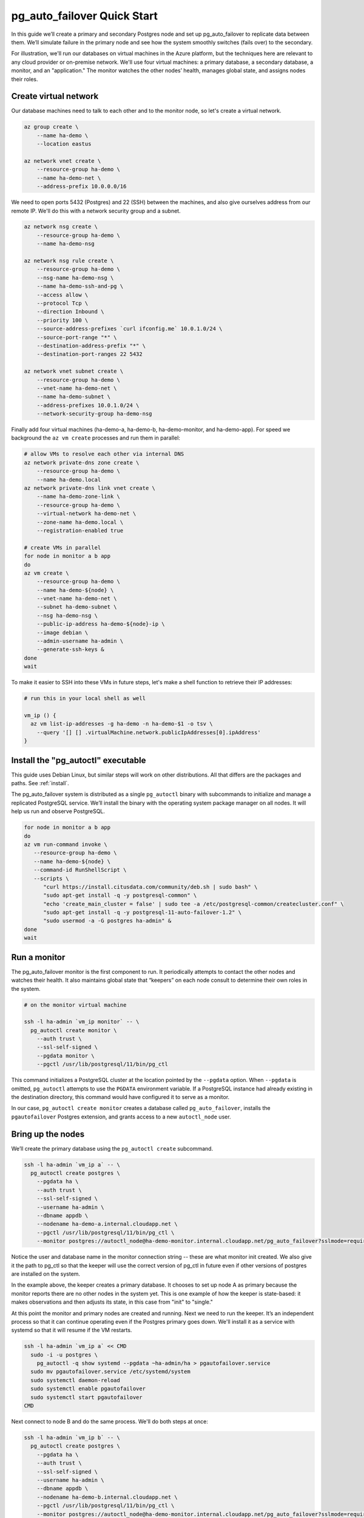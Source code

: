.. _postgres_quickstart:

pg_auto_failover Quick Start
============================

In this guide we’ll create a primary and secondary Postgres node and set
up pg_auto_failover to replicate data between them. We’ll simulate failure in
the primary node and see how the system smoothly switches (fails over)
to the secondary.

For illustration, we'll run our databases on virtual machines in the Azure
platform, but the techniques here are relevant to any cloud provider or
on-premise network. We'll use four virtual machines: a primary database, a
secondary database, a monitor, and an "application." The monitor watches the
other nodes’ health, manages global state, and assigns nodes their roles.

.. _quickstart_network:

Create virtual network
----------------------

Our database machines need to talk to each other and to the monitor node, so
let's create a virtual network.

.. code-block:: bash

   az group create \
       --name ha-demo \
       --location eastus

   az network vnet create \
       --resource-group ha-demo \
       --name ha-demo-net \
       --address-prefix 10.0.0.0/16

We need to open ports 5432 (Postgres) and 22 (SSH) between the machines, and
also give ourselves address from our remote IP. We'll do this with a network
security group and a subnet.

.. code-block:: bash

   az network nsg create \
       --resource-group ha-demo \
       --name ha-demo-nsg

   az network nsg rule create \
       --resource-group ha-demo \
       --nsg-name ha-demo-nsg \
       --name ha-demo-ssh-and-pg \
       --access allow \
       --protocol Tcp \
       --direction Inbound \
       --priority 100 \
       --source-address-prefixes `curl ifconfig.me` 10.0.1.0/24 \
       --source-port-range "*" \
       --destination-address-prefix "*" \
       --destination-port-ranges 22 5432

   az network vnet subnet create \
       --resource-group ha-demo \
       --vnet-name ha-demo-net \
       --name ha-demo-subnet \
       --address-prefixes 10.0.1.0/24 \
       --network-security-group ha-demo-nsg

Finally add four virtual machines (ha-demo-a, ha-demo-b, ha-demo-monitor, and
ha-demo-app). For speed we background the ``az vm create`` processes and run
them in parallel:

.. code-block:: bash

   # allow VMs to resolve each other via internal DNS
   az network private-dns zone create \
       --resource-group ha-demo \
       --name ha-demo.local
   az network private-dns link vnet create \
       --name ha-demo-zone-link \
       --resource-group ha-demo \
       --virtual-network ha-demo-net \
       --zone-name ha-demo.local \
       --registration-enabled true

   # create VMs in parallel
   for node in monitor a b app
   do
   az vm create \
       --resource-group ha-demo \
       --name ha-demo-${node} \
       --vnet-name ha-demo-net \
       --subnet ha-demo-subnet \
       --nsg ha-demo-nsg \
       --public-ip-address ha-demo-${node}-ip \
       --image debian \
       --admin-username ha-admin \
       --generate-ssh-keys &
   done
   wait

To make it easier to SSH into these VMs in future steps, let's make a shell
function to retrieve their IP addresses:

.. code-block:: bash

  # run this in your local shell as well

  vm_ip () {
    az vm list-ip-addresses -g ha-demo -n ha-demo-$1 -o tsv \
      --query '[] [] .virtualMachine.network.publicIpAddresses[0].ipAddress'
  }

.. _quickstart_install:

Install the "pg_autoctl" executable
-----------------------------------

This guide uses Debian Linux, but similar steps will work on other
distributions. All that differs are the packages and paths. See :ref:`install`.

The pg_auto_failover system is distributed as a single ``pg_autoctl`` binary
with subcommands to initialize and manage a replicated PostgreSQL service.
We’ll install the binary with the operating system package manager on all
nodes. It will help us run and observe PostgreSQL.

.. code-block:: bash

  for node in monitor a b app
  do
  az vm run-command invoke \
     --resource-group ha-demo \
     --name ha-demo-${node} \
     --command-id RunShellScript \
     --scripts \
        "curl https://install.citusdata.com/community/deb.sh | sudo bash" \
        "sudo apt-get install -q -y postgresql-common" \
        "echo 'create_main_cluster = false' | sudo tee -a /etc/postgresql-common/createcluster.conf" \
        "sudo apt-get install -q -y postgresql-11-auto-failover-1.2" \
        "sudo usermod -a -G postgres ha-admin" &
  done
  wait

.. _quickstart_run_monitor:

Run a monitor
-------------

The pg_auto_failover monitor is the first component to run. It periodically
attempts to contact the other nodes and watches their health. It also
maintains global state that “keepers” on each node consult to determine their
own roles in the system.

.. code-block:: bash

   # on the monitor virtual machine

   ssh -l ha-admin `vm_ip monitor` -- \
     pg_autoctl create monitor \
       --auth trust \
       --ssl-self-signed \
       --pgdata monitor \
       --pgctl /usr/lib/postgresql/11/bin/pg_ctl

This command initializes a PostgreSQL cluster at the location pointed
by the ``--pgdata`` option. When ``--pgdata`` is omitted, ``pg_autoctl``
attempts to use the ``PGDATA`` environment variable. If a PostgreSQL
instance had already existing in the destination directory, this command
would have configured it to serve as a monitor.

In our case, ``pg_autoctl create monitor`` creates a database called
``pg_auto_failover``, installs the ``pgautofailover`` Postgres extension, and
grants access to a new ``autoctl_node`` user.

Bring up the nodes
------------------

We’ll create the primary database using the ``pg_autoctl create`` subcommand.

.. code-block:: bash

   ssh -l ha-admin `vm_ip a` -- \
     pg_autoctl create postgres \
       --pgdata ha \
       --auth trust \
       --ssl-self-signed \
       --username ha-admin \
       --dbname appdb \
       --nodename ha-demo-a.internal.cloudapp.net \
       --pgctl /usr/lib/postgresql/11/bin/pg_ctl \
       --monitor postgres://autoctl_node@ha-demo-monitor.internal.cloudapp.net/pg_auto_failover?sslmode=require

Notice the user and database name in the monitor connection string -- these
are what monitor init created. We also give it the path to pg_ctl so that the
keeper will use the correct version of pg_ctl in future even if other versions
of postgres are installed on the system.

In the example above, the keeper creates a primary database. It chooses to set
up node A as primary because the monitor reports there are no other nodes in
the system yet. This is one example of how the keeper is state-based: it makes
observations and then adjusts its state, in this case from "init" to "single."

At this point the monitor and primary nodes are created and running. Next we
need to run the keeper. It’s an independent process so that it can continue
operating even if the Postgres primary goes down. We'll install it as a service
with systemd so that it will resume if the VM restarts.

.. code-block:: bash

   ssh -l ha-admin `vm_ip a` << CMD
     sudo -i -u postgres \
       pg_autoctl -q show systemd --pgdata ~ha-admin/ha > pgautofailover.service
     sudo mv pgautofailover.service /etc/systemd/system
     sudo systemctl daemon-reload
     sudo systemctl enable pgautofailover
     sudo systemctl start pgautofailover
   CMD

Next connect to node B and do the same process. We'll do both steps at once:

.. code-block:: bash

   ssh -l ha-admin `vm_ip b` -- \
     pg_autoctl create postgres \
       --pgdata ha \
       --auth trust \
       --ssl-self-signed \
       --username ha-admin \
       --dbname appdb \
       --nodename ha-demo-b.internal.cloudapp.net \
       --pgctl /usr/lib/postgresql/11/bin/pg_ctl \
       --monitor postgres://autoctl_node@ha-demo-monitor.internal.cloudapp.net/pg_auto_failover?sslmode=require

   ssh -l ha-admin `vm_ip b` << CMD
     sudo -i -u postgres \
       pg_autoctl -q show systemd --pgdata ~ha-admin/ha > pgautofailover.service
     sudo mv pgautofailover.service /etc/systemd/system
     sudo systemctl daemon-reload
     sudo systemctl enable pgautofailover
     sudo systemctl start pgautofailover
   CMD

It discovers from the monitor that a primary exists, and then switches its own
state to be a hot standby and begins streaming WAL contents from the primary.

Node communication
------------------

For convenience, pg_autoctl modifies each node's ``pg_hba.conf`` file to allow
the nodes to connect to one another. For instance, pg_autoctl added the
following lines to node A:

.. code-block:: ini

   # automatically added to node A

   host "appdb" "ha-admin" ha-demo-a.internal.cloudapp.net trust
   host all "pgautofailover_monitor" ha-demo-monitor.internal.cloudapp.net trust
   host replication "pgautofailover_replicator" ha-demo-b.internal.cloudapp.net trust
   host "appdb" "pgautofailover_replicator" ha-demo-b.internal.cloudapp.net trust
   host replication "pgautofailover_replicator" ha-demo-a.internal.cloudapp.net trust
   host "appdb" "pgautofailover_replicator" ha-demo-a.internal.cloudapp.net trust

For ``pg_hba.conf`` on the monitor node pg_autoctl inspects the local network
and makes its best guess about the subnet to allow. In our case it guessed
correctly:

.. code-block:: ini

   # automatically added to the monitor

   host "pg_auto_failover" "autoctl_node" 10.0.1.0/24 trust

If worker nodes have more ad-hoc addresses and are not in the same subnet, it's
better to disable pg_autoctl's automatic modification of pg_hba using the
``--skip-pg-hba`` command line option during creation. You will then need to
edit the hba file by hand. Another reason for manual edits would be to use
special authentication methods.

Watch the replication
---------------------

First let’s verify that the monitor knows about our nodes, and see what
states it has assigned them:

.. code-block::

   ssh -l ha-admin `vm_ip monitor` pg_autoctl show state --pgdata monitor

                              Name |   Port | Group |  Node |     Current State |    Assigned State
   --------------------------------+--------+-------+-------+-------------------+------------------
   ha-demo-a.internal.cloudapp.net |   5432 |     0 |     1 |           primary |           primary
   ha-demo-b.internal.cloudapp.net |   5432 |     0 |     2 |         secondary |         secondary


This looks good. We can add data to the primary, and later see it appear in the
secondary. We'll connect to the database from inside our "app" virtual machine,
using a connection string obtained from the monitor. First we'll get the
connection string and store it in a local environment variable:

.. code-block:: bash

   APP_DB_URI=$( \
     ssh -l ha-admin `vm_ip monitor` \
       pg_autoctl show uri --formation default --pgdata monitor \
   )

The connection string contains both our nodes, comma separated, and includes
the url parameter ``?target_session_attrs=read-write`` telling psql that we
want to connect to whichever of these servers supports reads *and* writes.
That will be the primary server.

.. code-block:: bash

   # connect to database via psql on the app vm
   ssh -l ha-admin -t `vm_ip app` psql "\"$APP_DB_URI\""

Within psql:

.. code-block:: psql

   -- create a table with a million rows
   CREATE TABLE foo AS SELECT generate_series(1,1000000) bar;
   \q

Cause a failover
----------------

Now that we've added data to node A, let's switch which is considered
the primary and which the secondary. After the switch we'll connect again
and query the data, this time from node B.

.. code-block:: bash

   # initiate failover to node B
   ssh -l ha-admin -t `vm_ip monitor` \
     pg_autoctl perform switchover --pgdata monitor

   # watch the progress
   watch -d \
     ssh -l ha-admin `vm_ip monitor` pg_autoctl show state --pgdata monitor

   # press CTRL-C to stop watching

Once node B is marked "primary" (or "wait_primary") we can connect and verify
that the data is still present:

.. code-block:: bash

   # connect to database via psql on the app vm
   ssh -l ha-admin -t `vm_ip app` psql "\"$APP_DB_URI\""

Within psql:

.. code-block:: psql

   SELECT count(*) FROM foo;
   \q

It shows

.. code-block::

    count
  ---------
   1000000

Cause a node failure
--------------------

This plot is too boring, time to introduce a problem. We’ll turn off VM for
node B (currently the primary after our previous failover) and watch node A
get promoted.

In one terminal let’s keep an eye on events:

.. code-block:: bash

   watch -d \
     ssh -l ha-admin `vm_ip monitor` pg_autoctl show state --pgdata monitor

In another terminal we’ll turn off the virtual server.

.. code-block:: bash

   az vm stop \
     --resource-group ha-demo \
     --name ha-demo-b

After a number of failed attempts to talk to node B, the monitor determines
the node is unhealthy and puts it into the "demoted" state.  The monitor
promotes node A to be the new primary.

.. code-block:: bash

   .
                              Name |   Port | Group |  Node |     Current State |    Assigned State
   --------------------------------+--------+-------+-------+-------------------+------------------
   ha-demo-a.internal.cloudapp.net |   5432 |     0 |     7 |      wait_primary |      wait_primary
   ha-demo-b.internal.cloudapp.net |   5432 |     0 |     8 |           demoted |        catchingup

Node A cannot be considered in full "primary" state since there is no secondary
present, but it can still serve client requests. It is marked as "wait_primary"
until a secondary appears, to indicate that it's running without a backup.

Let's add some data while B is offline.

.. code-block:: bash

   # notice how $APP_DB_URI continues to work no matter which node
   # is serving as primary
   ssh -l ha-admin -t `vm_ip app` psql "\"$APP_DB_URI\""

Within psql:

.. code-block:: psql

   INSERT INTO foo SELECT generate_series(1000001, 2000000);
   \q

Resurrect node B
----------------

Run this command to bring node B back online:

.. code-block:: bash

   az vm start \
     --resource-group ha-demo \
     --name ha-demo-b

Now the next time the keeper retries its health check, it brings the node back.
Node B goes through the state "catchingup" while it updates its data to match
A. Once that's done, B becomes a secondary, and A is now a full primary again.

.. code-block:: bash

   pg_autoctl show state --pgdata ./monitor
        Name |   Port | Group |  Node |     Current State |    Assigned State
   ----------+--------+-------+-------+-------------------+------------------
   127.0.0.1 |   6010 |     0 |     1 |         secondary |         secondary
   127.0.0.1 |   6011 |     0 |     2 |           primary |           primary


What's more, if we connect directly to the database again, all two million rows
are still present.

.. code-block:: bash

   ssh -l ha-admin -t `vm_ip app` psql "\"$APP_DB_URI\""

Within psql:

.. code-block:: psql

   SELECT count(*) FROM foo;
   \q

It shows

.. code-block::

    count
  ---------
   2000000
